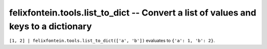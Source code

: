 .. _ansible_collection.felixfontein.tools.docsite.list_to_dict_filter:

felixfontein.tools.list_to_dict -- Convert a list of values and keys to a dictionary
++++++++++++++++++++++++++++++++++++++++++++++++++++++++++++++++++++++++++++++++++++

``[1, 2] | felixfontein.tools.list_to_dict(['a', 'b'])`` evaluates to ``{'a': 1, 'b': 2}``.
